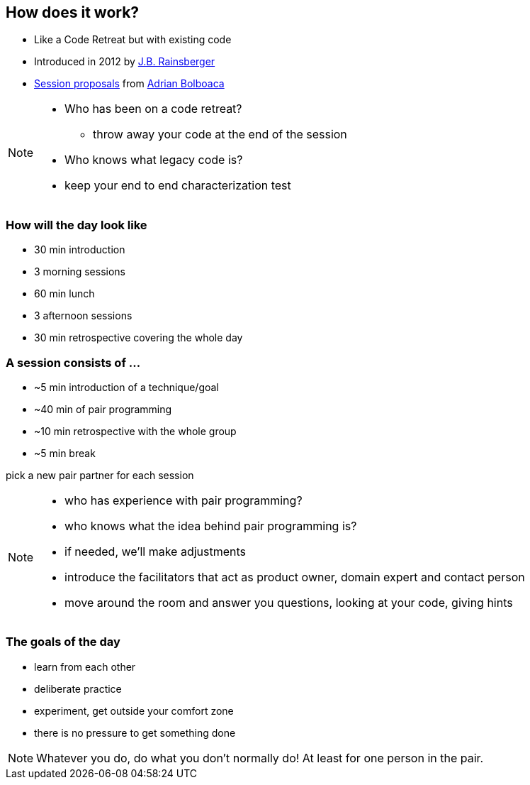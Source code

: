 == How does it work?
- Like a Code Retreat but with existing code
- Introduced in 2012 by https://twitter.com/jbrains[J.B. Rainsberger]
- http://blog.adrianbolboaca.ro/2014/04/legacy-coderetreat/[Session proposals^] from https://twitter.com/adibolb[Adrian Bolboaca^]

[NOTE.speaker]
--
* Who has been on a code retreat?
** throw away your code at the end of the session
* Who knows what legacy code is?
* keep your end to end characterization test
--

=== How will the day look like

* 30 min introduction
* 3 morning sessions
* 60 min lunch
* 3 afternoon sessions
* 30 min retrospective covering the whole day

=== A session consists of ...

* ~5 min introduction of a technique/goal
* ~40 min of pair programming
* ~10 min retrospective with the whole group
* ~5 min break

pick a new pair partner for each session

[NOTE.speaker]
--
* who has experience with pair programming?
* who knows what the idea behind pair programming is?
* if needed, we'll make adjustments
* introduce the facilitators that act as product owner, domain expert and contact person
* move around the room and answer you questions, looking at your code, giving hints
--

=== The goals of the day

* learn from each other
* deliberate practice
* experiment, get outside your comfort zone
* there is no pressure to get something done

[NOTE.speaker]
--
Whatever you do, do what you don't normally do!
At least for one person in the pair.
--
